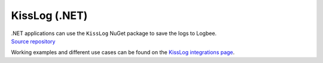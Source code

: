 KissLog (.NET)
============================

| .NET applications can use the ``KissLog`` NuGet package to save the logs to Logbee.
| `Source repository <https://github.com/catalingavan/KissLog.Sdk>`_

.. container::

   .. image:: https://img.shields.io/nuget/v/KissLog.svg?style=flat-square&label=KissLog
      :target: https://www.nuget.org/packages?q=KissLog
      :alt: KissLog

   .. image:: https://img.shields.io/nuget/v/KissLog.AspNetCore.svg?style=flat-square&label=KissLog.AspNetCore
      :target: https://www.nuget.org/packages?q=KissLog.AspNetCore
      :alt: KissLog.AspNetCore

   .. image:: https://img.shields.io/nuget/v/KissLog.AspNet.Mvc.svg?style=flat-square&label=KissLog.AspNet.Mvc
      :target: https://www.nuget.org/packages?q=KissLog.AspNet.Mvc
      :alt: KissLog.AspNet.Mvc

   .. image:: https://img.shields.io/nuget/v/KissLog.AspNet.WebApi.svg?style=flat-square&label=KissLog.AspNet.WebApi
      :target: https://www.nuget.org/packages?q=KissLog.AspNet.WebApi
      :alt: KissLog.AspNet.WebApi


Working examples and different use cases can be found on the `KissLog integrations page <https://github.com/catalingavan/logbee-integrations-examples/tree/main/KissLog>`_.

.. code-block:: c#
    :caption: Program.cs

    using KissLog.AspNetCore;
    using KissLog.CloudListeners.Auth;
    using KissLog.CloudListeners.RequestLogsListener;
    using KissLog.Formatters;

    var builder = WebApplication.CreateBuilder(args);
    builder.Services.AddLogging(provider =>
    {
        provider
            .AddKissLog(options =>
            {
                options.Formatter = (FormatterArgs args) =>
                {
                    if (args.Exception == null)
                        return args.DefaultValue;

                    string exceptionStr = new ExceptionFormatter().Format(args.Exception, args.Logger);
                    return string.Join(Environment.NewLine, new[] { args.DefaultValue, exceptionStr });
                };
            });
    });

    var app = builder.Build();

    app.MapGet("/", (ILogger<Program> logger) =>
    {
        logger.LogInformation("Hello from minimal API");
        return "Hello World!";
    });

    app.MapControllerRoute(
        name: "default",
        pattern: "{controller=Home}/{action=Index}/{id?}");

    app.UseKissLogMiddleware(options => {
        options.Listeners.Add(new RequestLogsApiListener(new Application("_OrganizationId_", "_ApplicationId_"))
        {
            ApiUrl = "https://api.logbee.net/"
        });
    });

    app.Run();

